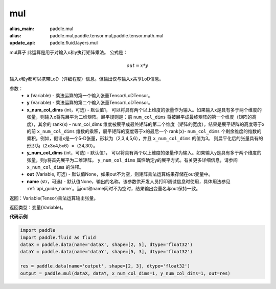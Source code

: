 .. _cn_api_tensor_argmax:

mul
-------------------------------

.. py:function:: paddle.mul(x, y, x_num_col_dims=1, y_num_col_dims=1, out=None, name=None)

:alias_main: paddle.mul
:alias: paddle.mul,paddle.tensor.mul,paddle.tensor.math.mul
:update_api: paddle.fluid.layers.mul




mul算子
此运算是用于对输入x和y执行矩阵乘法。
公式是：

.. math::
        out = x * y

输入x和y都可以携带LoD（详细程度）信息。但输出仅与输入x共享LoD信息。

参数：
    - **x** (Variable) - 乘法运算的第一个输入张量Tensor/LoDTensor。
    - **y** (Variable) - 乘法运算的第二个输入张量Tensor/LoDTensor。
    - **x_num_col_dims** (int，可选) - 默认值1， 可以将具有两个以上维度的张量作为输入。如果输入x是具有多于两个维度的张量，则输入x将先展平为二维矩阵。展平规则是：前 ``num_col_dims`` 将被展平成最终矩阵的第一个维度（矩阵的高度），其余的 rank(x) - num_col_dims 维度被展平成最终矩阵的第二个维度（矩阵的宽度）。结果是展平矩阵的高度等于x的前 ``x_num_col_dims`` 维数的乘积，展平矩阵的宽度等于x的最后一个 rank(x)- ``num_col_dims`` 个剩余维度的维数的乘积。例如，假设x是一个5-D张量，形状为（2,3,4,5,6），并且 ``x_num_col_dims`` 的值为3。 则扁平化后的张量具有的形即为（2x3x4,5x6）=（24,30）。
    - **y_num_col_dims** (int，可选) - 默认值1， 可以将具有两个以上维度的张量作为输入。如果输入y是具有多于两个维度的张量，则y将首先展平为二维矩阵。 ``y_num_col_dims`` 属性确定y的展平方式。有关更多详细信息，请参阅 ``x_num_col_dims`` 的注释。
    - **out** (Variable, 可选) - 默认值None，如果out不为空，则矩阵乘法运算结果存储在out变量中。 
    - **name** (str，可选) - 默认值None，输出的名称。该参数供开发人员打印调试信息时使用，具体用法参见 :ref:`api_guide_name`。当out和name同时不为空时，结果输出变量名与out保持一致。

返回：Variable(Tensor)乘法运算输出张量。

返回类型：变量(Variable)。

**代码示例**

.. code-block:: python

    import paddle
    import paddle.fluid as fluid
    dataX = paddle.data(name='dataX', shape=[2, 5], dtype='float32')
    dataY = paddle.data(name='dataY', shape=[5, 3], dtype='float32')
    
    res = paddle.data(name='output', shape=[2, 3], dtype='float32')
    output = paddle.mul(dataX, dataY, x_num_col_dims=1, y_num_col_dims=1, out=res)

